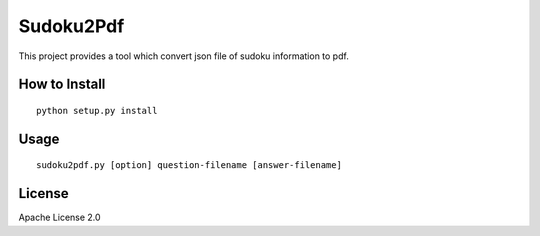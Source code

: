 ============
Sudoku2Pdf
============

This project provides a tool which convert json file of sudoku information to pdf.

How to Install
================

::

  python setup.py install

Usage
=======

::

  sudoku2pdf.py [option] question-filename [answer-filename]

License
=========

Apache License 2.0
